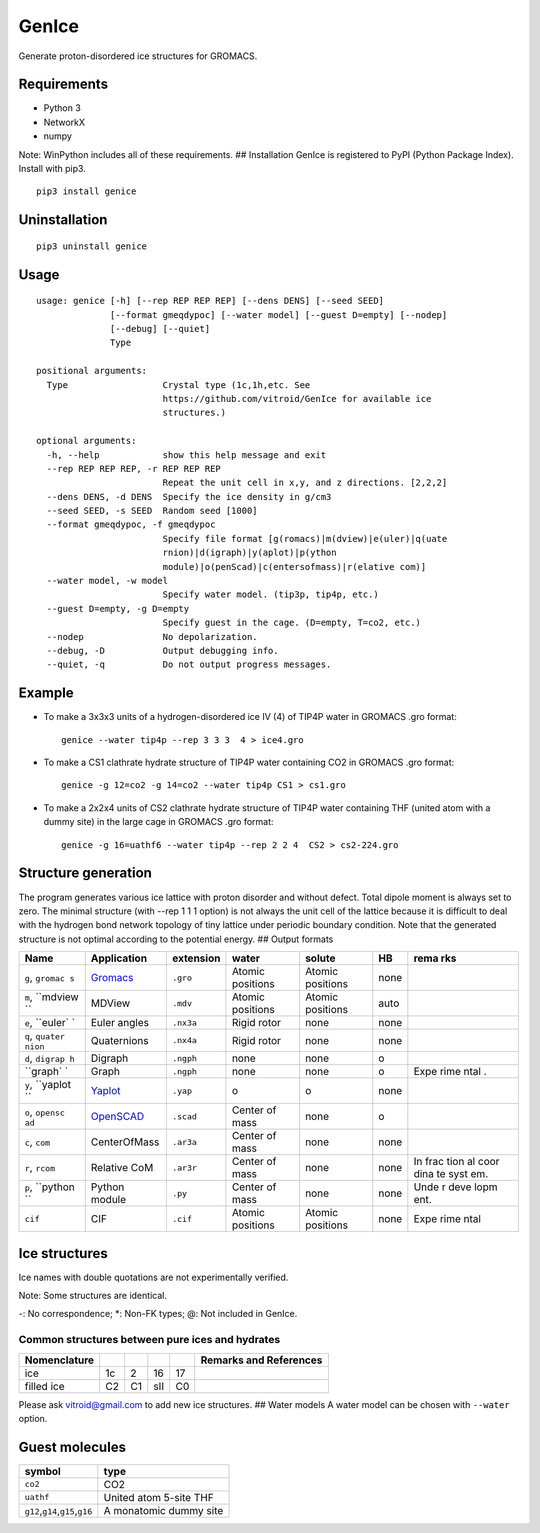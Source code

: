 GenIce
======

Generate proton-disordered ice structures for GROMACS.

Requirements
------------

-  Python 3
-  NetworkX
-  numpy

Note: WinPython includes all of these requirements. ## Installation
GenIce is registered to PyPI (Python Package Index). Install with pip3.

::

    pip3 install genice

Uninstallation
--------------

::

    pip3 uninstall genice

Usage
-----

::

    usage: genice [-h] [--rep REP REP REP] [--dens DENS] [--seed SEED]
                  [--format gmeqdypoc] [--water model] [--guest D=empty] [--nodep]
                  [--debug] [--quiet]
                  Type

    positional arguments:
      Type                  Crystal type (1c,1h,etc. See
                            https://github.com/vitroid/GenIce for available ice
                            structures.)

    optional arguments:
      -h, --help            show this help message and exit
      --rep REP REP REP, -r REP REP REP
                            Repeat the unit cell in x,y, and z directions. [2,2,2]
      --dens DENS, -d DENS  Specify the ice density in g/cm3
      --seed SEED, -s SEED  Random seed [1000]
      --format gmeqdypoc, -f gmeqdypoc
                            Specify file format [g(romacs)|m(dview)|e(uler)|q(uate
                            rnion)|d(igraph)|y(aplot)|p(ython
                            module)|o(penScad)|c(entersofmass)|r(elative com)]
      --water model, -w model
                            Specify water model. (tip3p, tip4p, etc.)
      --guest D=empty, -g D=empty
                            Specify guest in the cage. (D=empty, T=co2, etc.)
      --nodep               No depolarization.
      --debug, -D           Output debugging info.
      --quiet, -q           Do not output progress messages.

Example
-------

-  To make a 3x3x3 units of a hydrogen-disordered ice IV (4) of TIP4P
   water in GROMACS .gro format:

   ::

       genice --water tip4p --rep 3 3 3  4 > ice4.gro

-  To make a CS1 clathrate hydrate structure of TIP4P water containing
   CO2 in GROMACS .gro format:

   ::

       genice -g 12=co2 -g 14=co2 --water tip4p CS1 > cs1.gro

-  To make a 2x2x4 units of CS2 clathrate hydrate structure of TIP4P
   water containing THF (united atom with a dummy site) in the large
   cage in GROMACS .gro format:

   ::

       genice -g 16=uathf6 --water tip4p --rep 2 2 4  CS2 > cs2-224.gro

Structure generation
--------------------

The program generates various ice lattice with proton disorder and
without defect. Total dipole moment is always set to zero. The minimal
structure (with --rep 1 1 1 option) is not always the unit cell of the
lattice because it is difficult to deal with the hydrogen bond network
topology of tiny lattice under periodic boundary condition. Note that
the generated structure is not optimal according to the potential
energy. ## Output formats

+----------+---------------+--------------+-------------+------------+--------+------+
| Name     | Application   | extension    | water       | solute     | HB     | rema |
|          |               |              |             |            |        | rks  |
+==========+===============+==============+=============+============+========+======+
| ``g``,   | `Gromacs <htt | ``.gro``     | Atomic      | Atomic     | none   |      |
| ``gromac | p://www.groma |              | positions   | positions  |        |      |
| s``      | cs.org>`__    |              |             |            |        |      |
+----------+---------------+--------------+-------------+------------+--------+------+
| ``m``,   | MDView        | ``.mdv``     | Atomic      | Atomic     | auto   |      |
| ``mdview |               |              | positions   | positions  |        |      |
| ``       |               |              |             |            |        |      |
+----------+---------------+--------------+-------------+------------+--------+------+
| ``e``,   | Euler angles  | ``.nx3a``    | Rigid rotor | none       | none   |      |
| ``euler` |               |              |             |            |        |      |
| `        |               |              |             |            |        |      |
+----------+---------------+--------------+-------------+------------+--------+------+
| ``q``,   | Quaternions   | ``.nx4a``    | Rigid rotor | none       | none   |      |
| ``quater |               |              |             |            |        |      |
| nion``   |               |              |             |            |        |      |
+----------+---------------+--------------+-------------+------------+--------+------+
| ``d``,   | Digraph       | ``.ngph``    | none        | none       | o      |      |
| ``digrap |               |              |             |            |        |      |
| h``      |               |              |             |            |        |      |
+----------+---------------+--------------+-------------+------------+--------+------+
| ``graph` | Graph         | ``.ngph``    | none        | none       | o      | Expe |
| `        |               |              |             |            |        | rime |
|          |               |              |             |            |        | ntal |
|          |               |              |             |            |        | .    |
+----------+---------------+--------------+-------------+------------+--------+------+
| ``y``,   | `Yaplot <http | ``.yap``     | o           | o          | none   |      |
| ``yaplot | s://github.co |              |             |            |        |      |
| ``       | m/vitroid/Yap |              |             |            |        |      |
|          | lot>`__       |              |             |            |        |      |
+----------+---------------+--------------+-------------+------------+--------+------+
| ``o``,   | `OpenSCAD <ht | ``.scad``    | Center of   | none       | o      |      |
| ``opensc | tp://www.open |              | mass        |            |        |      |
| ad``     | scad.org>`__  |              |             |            |        |      |
+----------+---------------+--------------+-------------+------------+--------+------+
| ``c``,   | CenterOfMass  | ``.ar3a``    | Center of   | none       | none   |      |
| ``com``  |               |              | mass        |            |        |      |
+----------+---------------+--------------+-------------+------------+--------+------+
| ``r``,   | Relative CoM  | ``.ar3r``    | Center of   | none       | none   | In   |
| ``rcom`` |               |              | mass        |            |        | frac |
|          |               |              |             |            |        | tion |
|          |               |              |             |            |        | al   |
|          |               |              |             |            |        | coor |
|          |               |              |             |            |        | dina |
|          |               |              |             |            |        | te   |
|          |               |              |             |            |        | syst |
|          |               |              |             |            |        | em.  |
+----------+---------------+--------------+-------------+------------+--------+------+
| ``p``,   | Python module | ``.py``      | Center of   | none       | none   | Unde |
| ``python |               |              | mass        |            |        | r    |
| ``       |               |              |             |            |        | deve |
|          |               |              |             |            |        | lopm |
|          |               |              |             |            |        | ent. |
+----------+---------------+--------------+-------------+------------+--------+------+
| ``cif``  | CIF           | ``.cif``     | Atomic      | Atomic     | none   | Expe |
|          |               |              | positions   | positions  |        | rime |
|          |               |              |             |            |        | ntal |
+----------+---------------+--------------+-------------+------------+--------+------+

Ice structures
--------------

+----------+---------------+-------------+
| Symbol   | Description   | Remarks and |
|          |               | data        |
|          |               | sources     |
+==========+===============+=============+
| 1h, 1c   | Most popular  |             |
|          | Ice I         |             |
|          | (hexagonal or |             |
|          | cubic)        |             |
+----------+---------------+-------------+
| 2        | Proton-ordere |             |
|          | d             |             |
|          | ice II        |             |
+----------+---------------+-------------+
| 2d       | Hypothetical  | Nakamura,   |
|          | Proton-disord | Tatsuya et  |
|          | ered          | al.         |
|          | Ice II.       | “Thermodyna |
|          |               | mic         |
|          |               | Stability   |
|          |               | of Ice II   |
|          |               | and Its     |
|          |               | Hydrogen-Di |
|          |               | sordered    |
|          |               | Counterpart |
|          |               | :           |
|          |               | Role of     |
|          |               | Zero-Point  |
|          |               | Energy.”    |
|          |               | The Journal |
|          |               | of Physical |
|          |               | Chemistry B |
|          |               | 120.8       |
|          |               | (2015):     |
|          |               | 1843–1848.  |
|          |               | Web.        |
+----------+---------------+-------------+
| 3, 4, 6, | Conventional  |             |
| 7, 12    | high-pressure |             |
|          | ices III, IV, |             |
|          | VI, VII, and  |             |
|          | XII.          |             |
+----------+---------------+-------------+
| 5        | Monoclinic    |             |
|          | ice V         |             |
|          | (testing).    |             |
+----------+---------------+-------------+
| 16       | Negative-pres | Falenty,    |
|          | sure          | A., Hansen, |
|          | ice XVI(16).  | T. C. &     |
|          |               | Kuhs, W. F. |
|          |               | Formation   |
|          |               | and         |
|          |               | properties  |
|          |               | of ice XVI  |
|          |               | obtained by |
|          |               | emptying a  |
|          |               | type sII    |
|          |               | clathrate   |
|          |               | hydrate.    |
|          |               | Nature 516, |
|          |               | 231-233     |
|          |               | (2014).     |
+----------+---------------+-------------+
| 17       | Negative-pres | del Rosso,  |
|          | sure          | Leonardo,   |
|          | ice XVII(17). | Milva       |
|          |               | Celli, and  |
|          |               | Lorenzo     |
|          |               | Ulivi. “Ice |
|          |               | XVII as a   |
|          |               | Novel       |
|          |               | Material    |
|          |               | for         |
|          |               | Hydrogen    |
|          |               | Storage.”   |
|          |               | Challenges  |
|          |               | 8.1 (2017): |
|          |               | 3.          |
+----------+---------------+-------------+
| 0        | Hypothetical  | Russo, J.,  |
|          | ice "0".      | Romano, F.  |
|          |               | & Tanaka,   |
|          |               | H. New      |
|          |               | metastable  |
|          |               | form of ice |
|          |               | and its     |
|          |               | role in the |
|          |               | homogeneous |
|          |               | crystalliza |
|          |               | tion        |
|          |               | of water.   |
|          |               | Nat Mater   |
|          |               | 13, 733-739 |
|          |               | (2014).     |
+----------+---------------+-------------+
| i        | Hypothetical  | Fennell, C. |
|          | ice "i". =    | J. &        |
|          | Zeolite BCT?  | Gezelter,   |
|          |               | J. D.       |
|          |               | Computation |
|          |               | al          |
|          |               | Free Energy |
|          |               | Studies of  |
|          |               | a New Ice   |
|          |               | Polymorph   |
|          |               | Which       |
|          |               | Exhibits    |
|          |               | Greater     |
|          |               | Stability   |
|          |               | than Ice I  |
|          |               | h. J. Chem. |
|          |               | Theory      |
|          |               | Comput. 1,  |
|          |               | 662-667     |
|          |               | (2005).     |
+----------+---------------+-------------+
| C0-II    | Filled ice C0 | Smirnov, G. |
|          | (Alias of     | S. &        |
|          | 17).          | Stegailov,  |
|          |               | V. V.       |
|          |               | Toward      |
|          |               | Determinati |
|          |               | on          |
|          |               | of the New  |
|          |               | Hydrogen    |
|          |               | Hydrate     |
|          |               | Clathrate   |
|          |               | Structures. |
|          |               | J Phys Chem |
|          |               | Lett 4,     |
|          |               | 3560-3564   |
|          |               | (2013).     |
+----------+---------------+-------------+
| C1       | Filled ice C1 |
|          | (Alias of     |
|          | 2d).          |
+----------+---------------+-------------+
| C2       | Filled ice C2 |
|          | (Alias of     |
|          | 1c).          |
+----------+---------------+-------------+
| sTprime  | Filled ice    | Smirnov, G. |
|          | "sT'"         | S. &        |
|          |               | Stegailov,  |
|          |               | V. V.       |
|          |               | Toward      |
|          |               | Determinati |
|          |               | on          |
|          |               | of the New  |
|          |               | Hydrogen    |
|          |               | Hydrate     |
|          |               | Clathrate   |
|          |               | Structures. |
|          |               | J Phys Chem |
|          |               | Lett 4,     |
|          |               | 3560-3564   |
|          |               | (2013).     |
+----------+---------------+-------------+
| CS1,     | Clathrate     | Matsumoto,  |
| CS2,     | hydrates CS1  | M. &        |
| TS1, HS1 | (sI), CS2     | Tanaka, H.  |
|          | (sII), TS1    | On the      |
|          | (sIII), and   | structure   |
|          | HS1 (sIV).    | selectivity |
|          |               | of          |
|          |               | clathrate   |
|          |               | hydrates.   |
|          |               | J. Phys.    |
|          |               | Chem. B     |
|          |               | 115,        |
|          |               | 8257-8265   |
|          |               | (2011).     |
+----------+---------------+-------------+
| RHO      | Hypothetical  | Huang, Y et |
|          | ice at        | al. “A New  |
|          | negative      | Phase       |
|          | pressure ice  | Diagram of  |
|          | "sIII".       | Water Under |
|          |               | Negative    |
|          |               | Pressure:   |
|          |               | the Rise of |
|          |               | the         |
|          |               | Lowest-Dens |
|          |               | ity         |
|          |               | Clathrate   |
|          |               | S-III.”     |
|          |               | Science     |
|          |               | Advances    |
|          |               | 2.2 (2016): |
|          |               | e1501010–e1 |
|          |               | 501010.     |
+----------+---------------+-------------+
| FAU      | Hypothetical  | “Prediction |
|          | ice at        | of a New    |
|          | negative      | Ice         |
|          | pressure ice  | Clathrate   |
|          | "sIV".        | with Record |
|          |               | Low         |
|          |               | Density: a  |
|          |               | Potential   |
|          |               | Candidate   |
|          |               | as Ice XIX  |
|          |               | in          |
|          |               | Guest-Free  |
|          |               | Form.”      |
|          |               | “Prediction |
|          |               | of a New    |
|          |               | Ice         |
|          |               | Clathrate   |
|          |               | with Record |
|          |               | Low         |
|          |               | Density: a  |
|          |               | Potential   |
|          |               | Candidate   |
|          |               | as Ice XIX  |
|          |               | in          |
|          |               | Guest-Free  |
|          |               | Form.”      |
|          |               | sciencedire |
|          |               | ct.com.     |
|          |               | N.p., n.d.  |
|          |               | Web. 21     |
|          |               | Feb. 2017.  |
+----------+---------------+-------------+
| CRN1,CRN | 4-coordinated | A model for |
| 2,       | continuous    | low density |
| CRN3     | random        | amorphous   |
|          | network       | ice.        |
|          |               | Mousseau,   |
|          |               | N, and G T  |
|          |               | Barkema.    |
|          |               | “Fast       |
|          |               | Bond-Transp |
|          |               | osition     |
|          |               | Algorithms  |
|          |               | for         |
|          |               | Generating  |
|          |               | Covalent    |
|          |               | Amorphous   |
|          |               | Structures. |
|          |               | ”           |
|          |               | Current     |
|          |               | Opinion in  |
|          |               | Solid State |
|          |               | and         |
|          |               | Materials … |
|          |               | 5.6 (2001): |
|          |               | 497–502.    |
|          |               | Web.        |
+----------+---------------+-------------+
| Struct01 | Space         | Frank-Kaspe |
| ..       | Fullerenes    | r           |
| Struct84 |               | type        |
|          |               | clathrate   |
|          |               | structures. |
|          |               | Dutour      |
|          |               | Sikirić,    |
|          |               | Mathieu,    |
|          |               | Olaf        |
|          |               | Delgado-Fri |
|          |               | edrichs,    |
|          |               | and Michel  |
|          |               | Deza.       |
|          |               | “Space      |
|          |               | Fullerenes: |
|          |               | a Computer  |
|          |               | Search for  |
|          |               | New         |
|          |               | Frank-Kaspe |
|          |               | r           |
|          |               | Structures” |
|          |               | Acta        |
|          |               | Crystallogr |
|          |               | aphica      |
|          |               | Section A   |
|          |               | Foundations |
|          |               | of          |
|          |               | Crystallogr |
|          |               | aphy        |
|          |               | 66.Pt 5     |
|          |               | (2010):     |
|          |               | 602–615.    |
+----------+---------------+-------------+
| A15,     | Space         | Aliases of  |
| sigma,   | Fullerenes    | the         |
| Hcomp,   |               | Struct??    |
| Z, mu,   |               | series. See |
| zra-d,   |               | the data    |
| 9layers, |               | source for  |
| 6layers, |               | their       |
| C36,     |               | names.      |
| C15,     |               | Dutour      |
| C14,     |               | Sikirić,    |
| delta,   |               | Mathieu,    |
| psigma   |               | Olaf        |
|          |               | Delgado-Fri |
|          |               | edrichs,    |
|          |               | and Michel  |
|          |               | Deza.       |
|          |               | “Space      |
|          |               | Fullerenes: |
|          |               | a Computer  |
|          |               | Search for  |
|          |               | New         |
|          |               | Frank-Kaspe |
|          |               | r           |
|          |               | Structures” |
|          |               | Acta        |
|          |               | Crystallogr |
|          |               | aphica      |
|          |               | Section A   |
|          |               | Foundations |
|          |               | of          |
|          |               | Crystallogr |
|          |               | aphy        |
|          |               | 66.Pt 5     |
|          |               | (2010):     |
|          |               | 602–615.    |
+----------+---------------+-------------+

Ice names with double quotations are not experimentally verified.

Note: Some structures are identical.

+----------------+---------+--------+--------+--------+--------+---------+------+------+------+
| Nomenclature   |         |        |        |        |        |         |      |      | Refe |
|                |         |        |        |        |        |         |      |      | renc |
|                |         |        |        |        |        |         |      |      | es   |
+================+=========+========+========+========+========+=========+======+======+======+
| Frank-Kasper   | A15     | C15    | sigma  | Z      | C14    | \*      | \*   | \*   | Fran |
| dual           |         |        |        |        |        |         |      |      | k,   |
|                |         |        |        |        |        |         |      |      | F.C. |
|                |         |        |        |        |        |         |      |      | ,    |
|                |         |        |        |        |        |         |      |      | and  |
|                |         |        |        |        |        |         |      |      | JS   |
|                |         |        |        |        |        |         |      |      | Kasp |
|                |         |        |        |        |        |         |      |      | er.  |
|                |         |        |        |        |        |         |      |      | “Com |
|                |         |        |        |        |        |         |      |      | plex |
|                |         |        |        |        |        |         |      |      | Allo |
|                |         |        |        |        |        |         |      |      | y    |
|                |         |        |        |        |        |         |      |      | Stru |
|                |         |        |        |        |        |         |      |      | ctur |
|                |         |        |        |        |        |         |      |      | es   |
|                |         |        |        |        |        |         |      |      | Rega |
|                |         |        |        |        |        |         |      |      | rded |
|                |         |        |        |        |        |         |      |      | as   |
|                |         |        |        |        |        |         |      |      | Sphe |
|                |         |        |        |        |        |         |      |      | re   |
|                |         |        |        |        |        |         |      |      | Pack |
|                |         |        |        |        |        |         |      |      | ings |
|                |         |        |        |        |        |         |      |      | .    |
|                |         |        |        |        |        |         |      |      | II.  |
|                |         |        |        |        |        |         |      |      | Anal |
|                |         |        |        |        |        |         |      |      | ysis |
|                |         |        |        |        |        |         |      |      | and  |
|                |         |        |        |        |        |         |      |      | Clas |
|                |         |        |        |        |        |         |      |      | sifi |
|                |         |        |        |        |        |         |      |      | cati |
|                |         |        |        |        |        |         |      |      | on   |
|                |         |        |        |        |        |         |      |      | of   |
|                |         |        |        |        |        |         |      |      | Repr |
|                |         |        |        |        |        |         |      |      | esen |
|                |         |        |        |        |        |         |      |      | tati |
|                |         |        |        |        |        |         |      |      | ve   |
|                |         |        |        |        |        |         |      |      | Stru |
|                |         |        |        |        |        |         |      |      | ctur |
|                |         |        |        |        |        |         |      |      | es.” |
|                |         |        |        |        |        |         |      |      | Acta |
|                |         |        |        |        |        |         |      |      | Crys |
|                |         |        |        |        |        |         |      |      | tall |
|                |         |        |        |        |        |         |      |      | ogra |
|                |         |        |        |        |        |         |      |      | phic |
|                |         |        |        |        |        |         |      |      | a    |
|                |         |        |        |        |        |         |      |      | 12.7 |
|                |         |        |        |        |        |         |      |      | (195 |
|                |         |        |        |        |        |         |      |      | 9):  |
|                |         |        |        |        |        |         |      |      | 483– |
|                |         |        |        |        |        |         |      |      | 499. |
+----------------+---------+--------+--------+--------+--------+---------+------+------+------+
| ice            | -       | 16     | -      | -      | -      | -       | -    | -    |
+----------------+---------+--------+--------+--------+--------+---------+------+------+------+
| Jeffrey        | sI      | sII    | sIII   | sIV    | sV     | sVI@    | sVII | sH\* | Jeff |
|                |         |        |        |        |        |         |      |      | rey, |
|                |         |        |        |        |        |         |      |      | G A. |
|                |         |        |        |        |        |         |      |      | “Hyd |
|                |         |        |        |        |        |         |      |      | rate |
|                |         |        |        |        |        |         |      |      | Incl |
|                |         |        |        |        |        |         |      |      | usio |
|                |         |        |        |        |        |         |      |      | n    |
|                |         |        |        |        |        |         |      |      | Comp |
|                |         |        |        |        |        |         |      |      | ound |
|                |         |        |        |        |        |         |      |      | s.”  |
|                |         |        |        |        |        |         |      |      | Incl |
|                |         |        |        |        |        |         |      |      | usio |
|                |         |        |        |        |        |         |      |      | n    |
|                |         |        |        |        |        |         |      |      | Comp |
|                |         |        |        |        |        |         |      |      | ound |
|                |         |        |        |        |        |         |      |      | s    |
|                |         |        |        |        |        |         |      |      | 1    |
|                |         |        |        |        |        |         |      |      | (198 |
|                |         |        |        |        |        |         |      |      | 4):  |
|                |         |        |        |        |        |         |      |      | 135– |
|                |         |        |        |        |        |         |      |      | 190. |
|                |         |        |        |        |        |         |      |      | (\*) |
|                |         |        |        |        |        |         |      |      | sH   |
|                |         |        |        |        |        |         |      |      | was  |
|                |         |        |        |        |        |         |      |      | not  |
|                |         |        |        |        |        |         |      |      | name |
|                |         |        |        |        |        |         |      |      | d    |
|                |         |        |        |        |        |         |      |      | by   |
|                |         |        |        |        |        |         |      |      | Jeff |
|                |         |        |        |        |        |         |      |      | rey. |
+----------------+---------+--------+--------+--------+--------+---------+------+------+------+
| Kosyakov       | CS1     | CS2    | TS1    | HS1    | HS2    | CS3@    | CS4  | HS3  | Kosy |
|                |         |        |        |        |        |         |      |      | akov |
|                |         |        |        |        |        |         |      |      | ,    |
|                |         |        |        |        |        |         |      |      | Vikt |
|                |         |        |        |        |        |         |      |      | or   |
|                |         |        |        |        |        |         |      |      | I,   |
|                |         |        |        |        |        |         |      |      | and  |
|                |         |        |        |        |        |         |      |      | T M  |
|                |         |        |        |        |        |         |      |      | Poly |
|                |         |        |        |        |        |         |      |      | ansk |
|                |         |        |        |        |        |         |      |      | aya. |
|                |         |        |        |        |        |         |      |      | “Usi |
|                |         |        |        |        |        |         |      |      | ng   |
|                |         |        |        |        |        |         |      |      | Stru |
|                |         |        |        |        |        |         |      |      | ctur |
|                |         |        |        |        |        |         |      |      | al   |
|                |         |        |        |        |        |         |      |      | Data |
|                |         |        |        |        |        |         |      |      | for  |
|                |         |        |        |        |        |         |      |      | Esti |
|                |         |        |        |        |        |         |      |      | mati |
|                |         |        |        |        |        |         |      |      | ng   |
|                |         |        |        |        |        |         |      |      | the  |
|                |         |        |        |        |        |         |      |      | Stab |
|                |         |        |        |        |        |         |      |      | ilit |
|                |         |        |        |        |        |         |      |      | y    |
|                |         |        |        |        |        |         |      |      | of   |
|                |         |        |        |        |        |         |      |      | Wate |
|                |         |        |        |        |        |         |      |      | r    |
|                |         |        |        |        |        |         |      |      | Netw |
|                |         |        |        |        |        |         |      |      | orks |
|                |         |        |        |        |        |         |      |      | in   |
|                |         |        |        |        |        |         |      |      | Clat |
|                |         |        |        |        |        |         |      |      | hrat |
|                |         |        |        |        |        |         |      |      | e    |
|                |         |        |        |        |        |         |      |      | and  |
|                |         |        |        |        |        |         |      |      | Semi |
|                |         |        |        |        |        |         |      |      | clat |
|                |         |        |        |        |        |         |      |      | hrat |
|                |         |        |        |        |        |         |      |      | e    |
|                |         |        |        |        |        |         |      |      | Hydr |
|                |         |        |        |        |        |         |      |      | ates |
|                |         |        |        |        |        |         |      |      | .”   |
|                |         |        |        |        |        |         |      |      | Jour |
|                |         |        |        |        |        |         |      |      | nal  |
|                |         |        |        |        |        |         |      |      | of   |
|                |         |        |        |        |        |         |      |      | Stru |
|                |         |        |        |        |        |         |      |      | ctur |
|                |         |        |        |        |        |         |      |      | al   |
|                |         |        |        |        |        |         |      |      | Chem |
|                |         |        |        |        |        |         |      |      | istr |
|                |         |        |        |        |        |         |      |      | y    |
|                |         |        |        |        |        |         |      |      | 40.2 |
|                |         |        |        |        |        |         |      |      | (199 |
|                |         |        |        |        |        |         |      |      | 9):  |
|                |         |        |        |        |        |         |      |      | 239– |
|                |         |        |        |        |        |         |      |      | 245. |
+----------------+---------+--------+--------+--------+--------+---------+------+------+------+
| Zeolite        | MEP     | MTN    | -      | -      | -      | -       | SOD  | DOH  | `New |
|                |         |        |        |        |        |         |      |      | Data |
|                |         |        |        |        |        |         |      |      | base |
|                |         |        |        |        |        |         |      |      | of   |
|                |         |        |        |        |        |         |      |      | Zeol |
|                |         |        |        |        |        |         |      |      | ite  |
|                |         |        |        |        |        |         |      |      | Stru |
|                |         |        |        |        |        |         |      |      | ctur |
|                |         |        |        |        |        |         |      |      | es < |
|                |         |        |        |        |        |         |      |      | http |
|                |         |        |        |        |        |         |      |      | ://w |
|                |         |        |        |        |        |         |      |      | ww.i |
|                |         |        |        |        |        |         |      |      | za-s |
|                |         |        |        |        |        |         |      |      | truc |
|                |         |        |        |        |        |         |      |      | ture |
|                |         |        |        |        |        |         |      |      | .org |
|                |         |        |        |        |        |         |      |      | /dat |
|                |         |        |        |        |        |         |      |      | abas |
|                |         |        |        |        |        |         |      |      | es/> |
|                |         |        |        |        |        |         |      |      | `__  |
+----------------+---------+--------+--------+--------+--------+---------+------+------+------+

-: No correspondence; \*: Non-FK types; @: Not included in GenIce.

Common structures between pure ices and hydrates
~~~~~~~~~~~~~~~~~~~~~~~~~~~~~~~~~~~~~~~~~~~~~~~~

+----------------+------+------+-------+------+--------------------------+
| Nomenclature   |      |      |       |      | Remarks and References   |
+================+======+======+=======+======+==========================+
| ice            | 1c   | 2    | 16    | 17   |                          |
+----------------+------+------+-------+------+--------------------------+
| filled ice     | C2   | C1   | sII   | C0   |                          |
+----------------+------+------+-------+------+--------------------------+

Please ask vitroid@gmail.com to add new ice structures. ## Water models
A water model can be chosen with ``--water`` option.

+------------+-----------+----------+
| symbol     | type      | Referenc |
|            |           | e        |
+============+===========+==========+
| ``3site``, | 3-site    |
| ``tip3p``  | TIP3P     |
|            | (default) |
+------------+-----------+----------+
| ``4site``, | 4-site    |
| ``tip4p``  | TIP4P     |
+------------+-----------+----------+
| ``5site``, | 5-site    |
| ``tip5p``  | TIP5P     |
+------------+-----------+----------+
| ``6site``, | 6-site    | Nada,    |
| ``NvdE``   | NvdE      | H.; van  |
|            |           | der      |
|            |           | Eerden,  |
|            |           | J. An    |
|            |           | Intermol |
|            |           | ecular   |
|            |           | Potentia |
|            |           | l        |
|            |           | Model    |
|            |           | for the  |
|            |           | Simulati |
|            |           | on       |
|            |           | of Ice   |
|            |           | and      |
|            |           | Water    |
|            |           | Near the |
|            |           | Melting  |
|            |           | Point: a |
|            |           | Six-Site |
|            |           | Model of |
|            |           | H 2 O.   |
|            |           | J. Chem. |
|            |           | Phys.    |
|            |           | 2003,    |
|            |           | 118,     |
|            |           | 7401.    |
+------------+-----------+----------+

Guest molecules
---------------

+-----------------------------------------+--------------------------+
| symbol                                  | type                     |
+=========================================+==========================+
| ``co2``                                 | CO2                      |
+-----------------------------------------+--------------------------+
| ``uathf``                               | United atom 5-site THF   |
+-----------------------------------------+--------------------------+
| ``g12``,\ ``g14``,\ ``g15``,\ ``g16``   | A monatomic dummy site   |
+-----------------------------------------+--------------------------+
